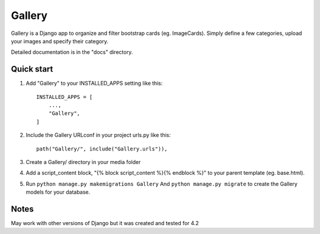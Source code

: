 =====
Gallery
=====

Gallery is a Django app to organize and filter bootstrap cards (eg. ImageCards). Simply define a few categories, upload your images and specify their category. 

Detailed documentation is in the "docs" directory.

Quick start
-----------

1. Add "Gallery" to your INSTALLED_APPS setting like this::

    INSTALLED_APPS = [
        ...,
        "Gallery",
    ]

2. Include the Gallery URLconf in your project urls.py like this::

    path("Gallery/", include("Gallery.urls")),

3. Create a Gallery/ directory in your media folder

4. Add a script_content block, "{% block script_content %}{% endblock %}"  to your parent template (eg. base.html). 

5. Run ``python manage.py makemigrations Gallery``
   And ``python manage.py migrate`` to create the Gallery models for your database.

Notes
-----

May work with other versions of Django but it was created and tested for 4.2